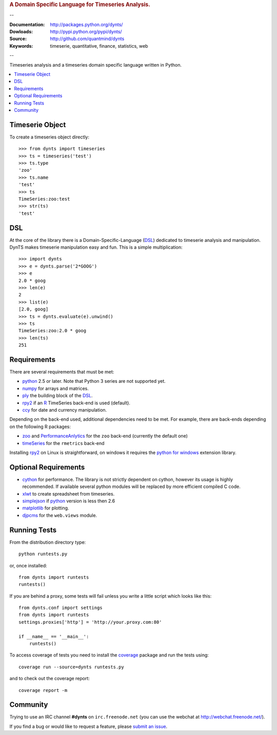 
.. rubric:: A Domain Specific Language for Timeseries Analysis.

--

:Documentation: http://packages.python.org/dynts/
:Dowloads: http://pypi.python.org/pypi/dynts/
:Source: http://github.com/quantmind/dynts
:Keywords: timeserie, quantitative, finance, statistics, web

--

Timeseries analysis and a timeseries domain specific language written in Python.


.. contents::
    :local:


Timeserie Object
========================

To create a timeseries object directly::

	>>> from dynts import timeseries
	>>> ts = timeseries('test')
	>>> ts.type
	'zoo'
	>>> ts.name
	'test'
	>>> ts
	TimeSeries:zoo:test
	>>> str(ts)
	'test'


DSL
=======
At the core of the library there is a Domain-Specific-Language (DSL_) dedicated
to timeserie analysis and manipulation. DynTS makes timeserie manipulation easy and fun.
This is a simple multiplication::
	
	>>> import dynts
	>>> e = dynts.parse('2*GOOG')
	>>> e
	2.0 * goog
	>>> len(e)
	2
	>>> list(e)
	[2.0, goog]
	>>> ts = dynts.evaluate(e).unwind()
	>>> ts
	TimeSeries:zoo:2.0 * goog
	>>> len(ts)
	251


Requirements
=====================
There are several requirements that must be met:

* python_ 2.5 or later. Note that Python 3 series are not supported yet.
* numpy_ for arrays and matrices.
* ply_ the building block of the DSL_.
* rpy2_ if an R_ TimeSeries back-end is used (default).
* ccy_ for date and currency manipulation.

Depending on the back-end used, additional dependencies need to be met.
For example, there are back-ends depending on the following R packages:

* zoo_ and PerformanceAnlytics_ for the ``zoo`` back-end (currently the default one)
* timeSeries_ for the ``rmetrics`` back-end 

Installing rpy2_ on Linux is straightforward, on windows it requires the
`python for windows`__ extension library.

Optional Requirements
===============================

* cython_ for performance. The library is not strictly dependent on cython, however its usage
  is highly recommended. If available several python modules will be replaced by more efficient compiled C code.
* xlwt_ to create spreadsheet from timeseries.
* simplejson_ if python_ version is less then 2.6
* matplotlib_ for plotting.
* djpcms_ for the ``web.views`` module.

__ http://sourceforge.net/projects/pywin32/files/


Running Tests
=================
From the distribution directory type::
	
	python runtests.py
	
or, once installed::

	from dynts import runtests
	runtests()
	
If you are behind a proxy, some tests will fail unless you write a little script
which looks like this::

	from dynts.conf import settings
	from dynts import runtests
	settings.proxies['http'] = 'http://your.proxy.com:80'

	if __name__ == '__main__':
	    runtests()
	    
	    
To access coverage of tests you need to install the coverage_ package and run the tests using::

	coverage run --source=dynts runtests.py
	
and to check out the coverage report::

	coverage report -m
	
	
Community
=================
Trying to use an IRC channel **#dynts** on ``irc.freenode.net``
(you can use the webchat at http://webchat.freenode.net/).

If you find a bug or would like to request a feature, please `submit an issue`__.

__ http://github.com/quantmind/dynts/issues
    
.. _numpy: http://numpy.scipy.org/
.. _ply: http://www.dabeaz.com/ply/
.. _rpy2: http://rpy.sourceforge.net/rpy2.html
.. _DSL: http://en.wikipedia.org/wiki/Domain-specific_language
.. _R: http://www.r-project.org/
.. _ccy: http://code.google.com/p/ccy/
.. _zoo: http://cran.r-project.org/web/packages/zoo/index.html
.. _PerformanceAnlytics: http://cran.r-project.org/web/packages/PerformanceAnalytics/index.html
.. _timeSeries: http://cran.r-project.org/web/packages/timeSeries/index.html
.. _Python: http://www.python.org/
.. _xlwt: http://pypi.python.org/pypi/xlwt
.. _simplejson: http://pypi.python.org/pypi/simplejson/
.. _matplotlib: http://matplotlib.sourceforge.net/
.. _djpcms: http://djpcms.com
.. _coverage: http://nedbatchelder.com/code/coverage/
.. _cython: http://www.cython.org/
